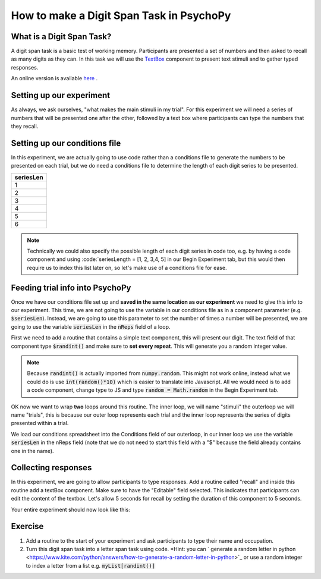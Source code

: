 
.. PEP 2014 slides file, created by
   hieroglyph-quickstart on Tue Mar  4 20:42:06 2014.

.. _digit_span:

How to make a Digit Span Task in PsychoPy
=====================================

What is a Digit Span Task?
----------------------------------------------

A digit span task is a basic test of working memory. Participants are presented a set of numbers and then asked to recall as many digits as they can. In this task we will use the `TextBox <https://www.psychopy.org/api/visual/textbox.html>`_ component to present text stimuli and to gather typed responses.

An online version is available `here  <https://run.pavlovia.org/demos/digit-span-task/>`_ .

Setting up our experiment 
----------------------------------------------

As always, we ask ourselves, "what makes the main stimuli in my trial". For this experiment we will need a series of numbers that will be presented one after the other, followed by a text box where participants can type the numbers that they recall. 


Setting up our conditions file
----------------------------------------------

In this experiment, we are actually going to use code rather than a conditions file to generate the numbers to be presented on each trial, but we do need a conditions file to determine the length of each digit series to be presented. 

+--------------+
| seriesLen    |
+==============+
| 1            |
+--------------+
| 2            |
+--------------+
| 3            |
+--------------+
| 4            |
+--------------+
| 5            |
+--------------+
| 6            |
+--------------+

.. note::
	Technically we could also specify the possible length of each digit series in code too, e.g. by having a code component and using :code:`seriesLength = [1, 2, 3,4, 5] in our Begin Experiment tab, but this would then require us to index this list later on, so let's make use of a conditions file for ease. 

Feeding trial info into PsychoPy
----------------------------------------------

Once we have our conditions file set up and **saved in the same location as our experiment** we need to give this info to our experiment. This time, we are not going to use the variable in our conditions file as in a component parameter (e.g. :code:`$seriesLen`). Instead, we are going to use this parameter to set the number of times a number will be presented, we are going to use the variable :code:`seriesLen` in the :code:`nReps` field of a loop. 

First we need to add a routine that contains a simple text component, this will present our digit. The text field of that component type :code:`$randint()` and make sure to **set every repeat**. This will generate you a random integer value.

.. note::
	Because :code:`randint()` is actually imported from :code:`numpy.random`. This might not work online, instead what we could do is use :code:`int(random()*10)` which is easier to translate into Javascript. All we would need is to add a code component, change type to JS and type :code:`random = Math.random` in the Begin Experiment tab.

OK now we want to wrap **two** loops around this routine. The inner loop, we will name "stimuli" the outerloop we will name "trials", this is because our outer loop represents each trial and the inner loop represents the series of digits presented within a trial. 

We load our conditions spreadsheet into the Conditions field of our outerloop, in our inner loop we use the variable :code:`seriesLen` in the nReps field (note that we do not need to start this field with a "$" because the field already contains one in the name). 

Collecting responses
----------------------------------------------

In this experiment, we are going to allow participants to type responses. Add a routine called "recall" and inside this routine add a textBox component. Make sure to have the "Editable" field selected. This indicates that participants can edit the content of the textbox. Let's allow 5 seconds for recall by setting the duration of this component to 5 seconds.

Your entire experiment should now look like this:

.. image:: /_images/tutorials/digit_span/full_flow.png
   :width: 100 %


Exercise
----------------------------------------------

1. Add a routine to the start of your experiment and ask participants to type their name and occupation. 
2. Turn this digit span task into a letter span task using code. *Hint: you can ` generate a random letter in python <https://www.kite.com/python/answers/how-to-generate-a-random-letter-in-python>`_ or use a random integer to index a letter from a list e.g. :code:`myList[randint()]`


